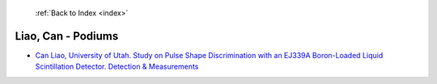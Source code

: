  :ref:`Back to Index <index>`

Liao, Can - Podiums
-------------------

* `Can Liao, University of Utah. Study on Pulse Shape Discrimination with an EJ339A Boron-Loaded Liquid Scintillation Detector. Detection & Measurements <../_static/docs/133.pdf>`_
